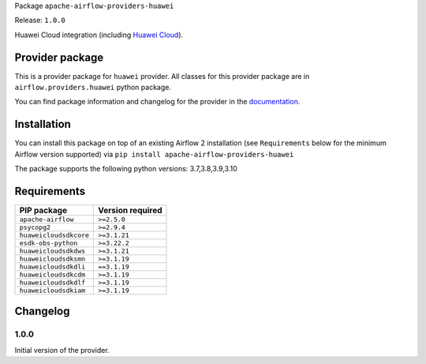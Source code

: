 
.. Licensed to the Apache Software Foundation (ASF) under one
   or more contributor license agreements.  See the NOTICE file
   distributed with this work for additional information
   regarding copyright ownership.  The ASF licenses this file
   to you under the Apache License, Version 2.0 (the
   "License"); you may not use this file except in compliance
   with the License.  You may obtain a copy of the License at

..   http://www.apache.org/licenses/LICENSE-2.0

.. Unless required by applicable law or agreed to in writing,
   software distributed under the License is distributed on an
   "AS IS" BASIS, WITHOUT WARRANTIES OR CONDITIONS OF ANY
   KIND, either express or implied.  See the License for the
   specific language governing permissions and limitations
   under the License.


Package ``apache-airflow-providers-huawei``

Release: ``1.0.0``


Huawei Cloud integration (including `Huawei Cloud <https://www.huaweicloud.com/intl/en-us/>`__).


Provider package
----------------

This is a provider package for ``huawei`` provider. All classes for this provider package
are in ``airflow.providers.huawei`` python package.

You can find package information and changelog for the provider
in the `documentation <https://airflow.apache.org/docs/apache-airflow-providers-huawei/1.0.0/>`_.


Installation
------------

You can install this package on top of an existing Airflow 2 installation (see ``Requirements`` below
for the minimum Airflow version supported) via
``pip install apache-airflow-providers-huawei``

The package supports the following python versions: 3.7,3.8,3.9,3.10

Requirements
------------

======================  ==================
PIP package             Version required
======================  ==================
``apache-airflow``      ``>=2.5.0``
``psycopg2``            ``>=2.9.4``
``huaweicloudsdkcore``  ``>=3.1.21``
``esdk-obs-python``     ``>=3.22.2``
``huaweicloudsdkdws``   ``>=3.1.21``
``huaweicloudsdksmn``   ``>=3.1.19``
``huaweicloudsdkdli``   ``==3.1.19``
``huaweicloudsdkcdm``   ``>=3.1.19``
``huaweicloudsdkdlf``   ``>=3.1.19``
``huaweicloudsdkiam``   ``>=3.1.19``
======================  ==================

 .. Licensed to the Apache Software Foundation (ASF) under one
    or more contributor license agreements.  See the NOTICE file
    distributed with this work for additional information
    regarding copyright ownership.  The ASF licenses this file
    to you under the Apache License, Version 2.0 (the
    "License"); you may not use this file except in compliance
    with the License.  You may obtain a copy of the License at

 ..   http://www.apache.org/licenses/LICENSE-2.0

 .. Unless required by applicable law or agreed to in writing,
    software distributed under the License is distributed on an
    "AS IS" BASIS, WITHOUT WARRANTIES OR CONDITIONS OF ANY
    KIND, either express or implied.  See the License for the
    specific language governing permissions and limitations
    under the License.


.. NOTE TO CONTRIBUTORS:
   Please, only add notes to the Changelog just below the "Changelog" header when there are some breaking changes
   and you want to add an explanation to the users on how they are supposed to deal with them.
   The changelog is updated and maintained semi-automatically by release manager.

Changelog
---------

1.0.0
.....

Initial version of the provider.
